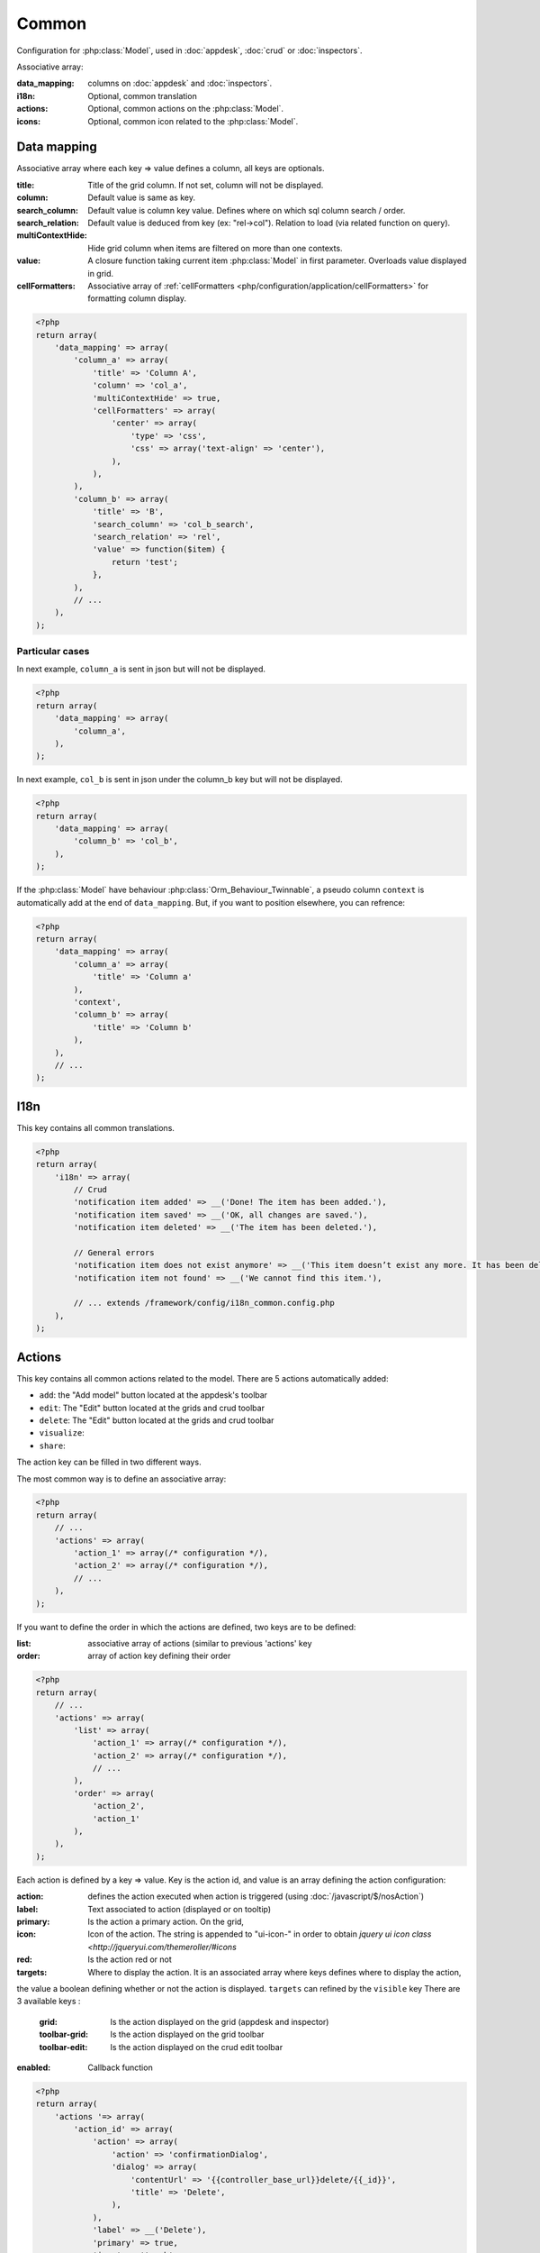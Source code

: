 Common
######

Configuration for :php:class:`Model`, used in :doc:`appdesk`, :doc:`crud` or :doc:`inspectors`.

Associative array:

:data_mapping: columns on :doc:`appdesk` and :doc:`inspectors`.
:i18n: Optional, common translation
:actions: Optional, common actions on the :php:class:`Model`.
:icons: Optional, common icon related to the :php:class:`Model`.

Data mapping
************

Associative array where each key => value defines a column, all keys are optionals.

:title: Title of the grid column. If not set, column will not be displayed.
:column: Default value is same as key.
:search_column: Default value is column key value. Defines where on which sql column search / order.
:search_relation: Default value is deduced from key (ex: "rel->col"). Relation to load (via related function on query).
:multiContextHide: Hide grid column when items are filtered on more than one contexts.
:value: A closure function taking current item :php:class:`Model` in first parameter. Overloads value displayed in grid.
:cellFormatters: Associative array of :ref:`cellFormatters <php/configuration/application/cellFormatters>` for formatting column display.

.. code-block:: php

    <?php
    return array(
        'data_mapping' => array(
            'column_a' => array(
                'title' => 'Column A',
                'column' => 'col_a',
                'multiContextHide' => true,
                'cellFormatters' => array(
                    'center' => array(
                        'type' => 'css',
                        'css' => array('text-align' => 'center'),
                    ),
                ),
            ),
            'column_b' => array(
                'title' => 'B',
                'search_column' => 'col_b_search',
                'search_relation' => 'rel',
                'value' => function($item) {
                    return 'test';
                },
            ),
            // ...
        ),
    );

Particular cases
================

In next example, ``column_a`` is sent in json but will not be displayed.

.. code-block:: php

    <?php
    return array(
        'data_mapping' => array(
            'column_a',
        ),
    );

In next example, ``col_b`` is sent in json under the column_b key but will not be displayed.

.. code-block:: php

    <?php
    return array(
        'data_mapping' => array(
            'column_b' => 'col_b',
        ),
    );


If the :php:class:`Model` have behaviour :php:class:`Orm_Behaviour_Twinnable`, a pseudo column ``context`` is automatically add at the end of ``data_mapping``.
But, if you want to position elsewhere, you can refrence:

.. code-block:: php

    <?php
    return array(
        'data_mapping' => array(
            'column_a' => array(
                'title' => 'Column a'
            ),
            'context',
            'column_b' => array(
                'title' => 'Column b'
            ),
        ),
        // ...
    );

I18n
****

This key contains all common translations.

.. code-block:: php

    <?php
    return array(
        'i18n' => array(
            // Crud
            'notification item added' => __('Done! The item has been added.'),
            'notification item saved' => __('OK, all changes are saved.'),
            'notification item deleted' => __('The item has been deleted.'),

            // General errors
            'notification item does not exist anymore' => __('This item doesn’t exist any more. It has been deleted.'),
            'notification item not found' => __('We cannot find this item.'),

            // ... extends /framework/config/i18n_common.config.php
        ),
    );

.. _php/configuration/application/common/actions:

Actions
*******

This key contains all common actions related to the model. There are 5 actions automatically added:

* ``add``: the "Add model" button located at the appdesk's toolbar
* ``edit``: The "Edit" button located at the grids and crud toolbar
* ``delete``: The "Edit" button located at the grids and crud toolbar
* ``visualize``:
* ``share``:

The action key can be filled in two different ways.

The most common way is to define an associative array:

.. code-block:: php

    <?php
    return array(
        // ...
        'actions' => array(
            'action_1' => array(/* configuration */),
            'action_2' => array(/* configuration */),
            // ...
        ),
    );

If you want to define the order in which the actions are defined, two keys are to be defined:

:list: associative array of actions (similar to previous 'actions' key
:order: array of action key defining their order

.. code-block:: php

    <?php
    return array(
        // ...
        'actions' => array(
            'list' => array(
                'action_1' => array(/* configuration */),
                'action_2' => array(/* configuration */),
                // ...
            ),
            'order' => array(
                'action_2',
                'action_1'
            ),
        ),
    );

Each action is defined by a key => value. Key is the action id, and value is an array defining the action configuration:

:action: defines the action executed when action is triggered (using :doc:`/javascript/$/nosAction`)
:label: Text associated to action (displayed or on tooltip)
:primary: Is the action a primary action. On the grid,
:icon: Icon of the action. The string is appended to "ui-icon-" in order to obtain `jquery ui icon class <http://jqueryui.com/themeroller/#icons`
:red: Is the action red or not
:targets: Where to display the action. It is an associated array where keys defines where to display the action,
the value a boolean defining whether or not the action is displayed. ``targets`` can refined by the ``visible`` key There are 3 available keys :

    :grid: Is the action displayed on the grid (appdesk and inspector)
    :toolbar-grid: Is the action displayed on the grid toolbar
    :toolbar-edit: Is the action displayed on the crud edit toolbar

:enabled: Callback function

.. code-block:: php

    <?php
    return array(
        'actions '=> array(
            'action_id' => array(
                'action' => array(
                    'action' => 'confirmationDialog',
                    'dialog' => array(
                        'contentUrl' => '{{controller_base_url}}delete/{{_id}}',
                        'title' => 'Delete',
                    ),
                ),
                'label' => __('Delete'),
                'primary' => true,
                'icon' => 'trash',
                'red' => true,
                'targets' => array(
                    'grid' => true,
                    'toolbar-edit' => true,
                ),
                'enabled' => function($item) {
                    return true;
                },
                'visible' => function($params) {
                    return !isset($params['item']) || !$params['item']->is_new();
                },
            ),
        ),
    );

Placeholders
============

Particular cases
================

Icons
*****

This key contains all common icons related to the model. Structure is similar to the icons key in :doc:`metadata` configuration file :

.. code-block:: php

    <?php
    return array(
        'icons' => array(
            64 => 'static/apps/noviusos_page/img/64/page.png',
            32 => 'static/apps/noviusos_page/img/32/page.png',
            16 => 'static/apps/noviusos_page/img/16/page.png',
        ),
    );